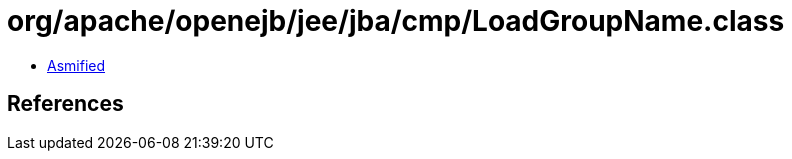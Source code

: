 = org/apache/openejb/jee/jba/cmp/LoadGroupName.class

 - link:LoadGroupName-asmified.java[Asmified]

== References

